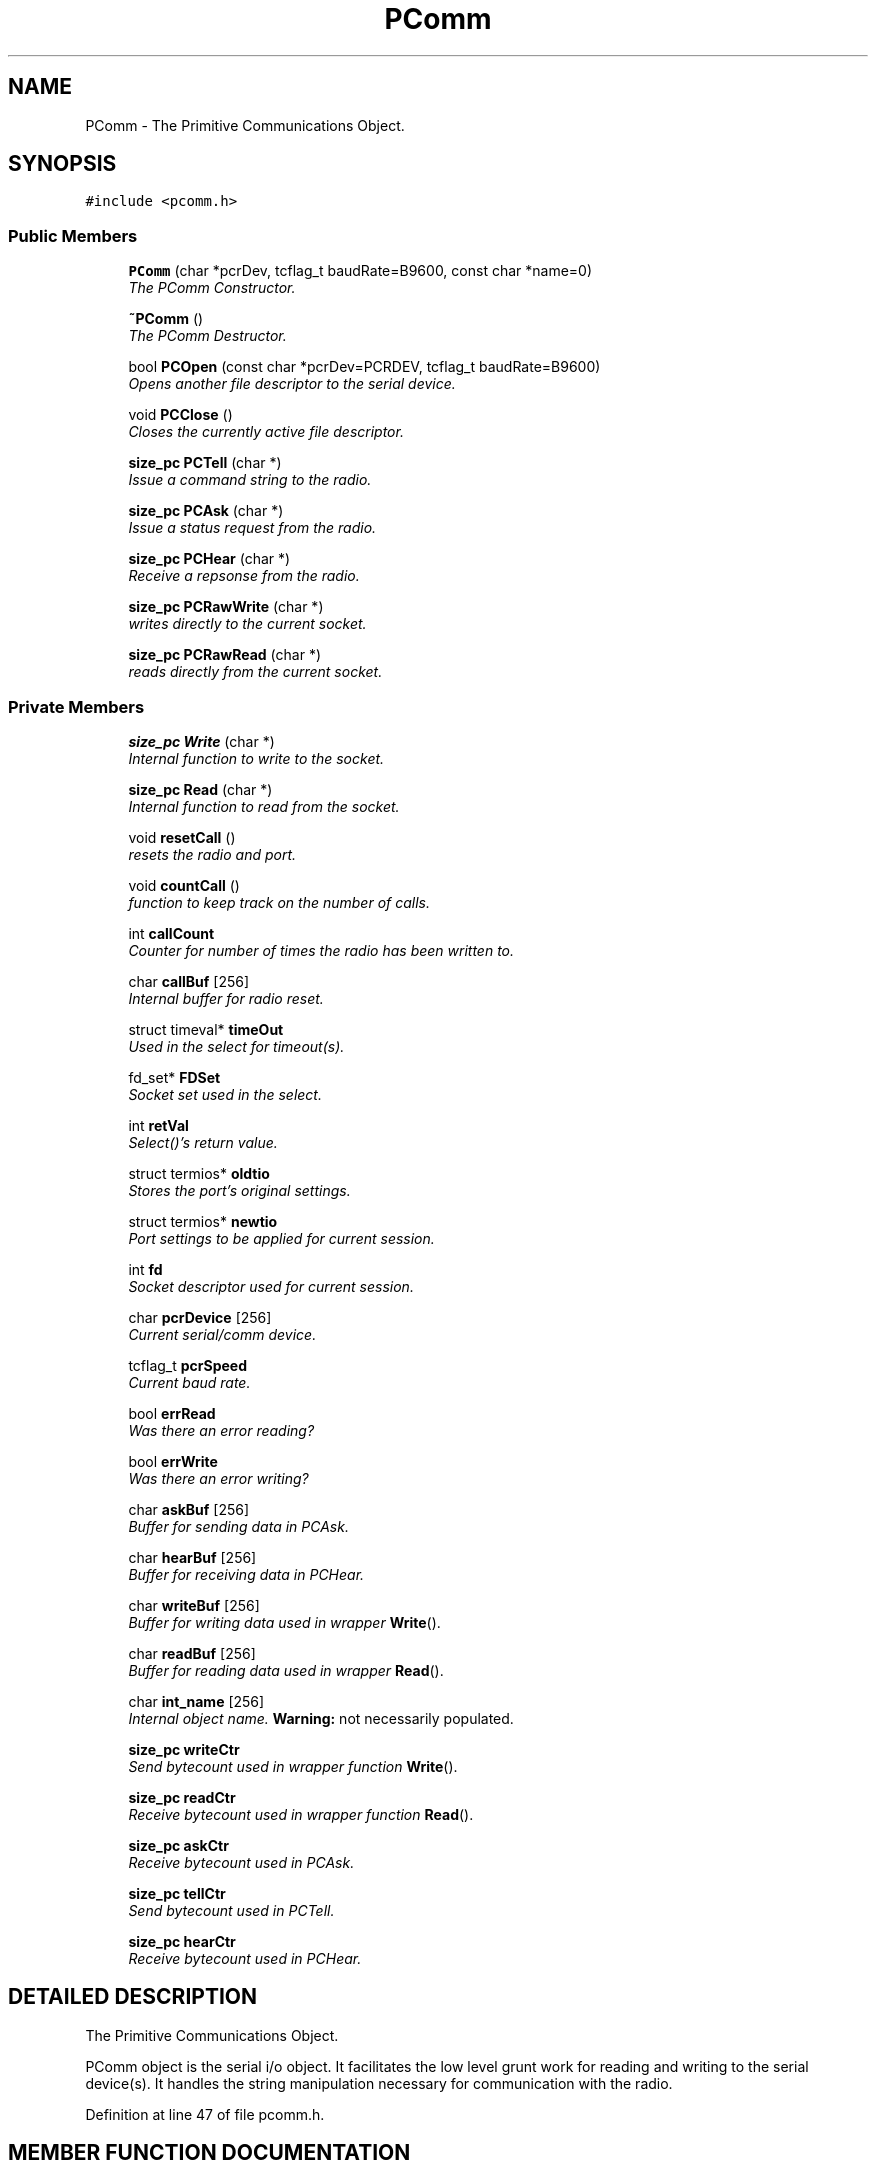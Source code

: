 .TH PComm 3 "17 Jan 2000" "Icom PCR-1000 Library" \" -*- nroff -*-
.ad l
.nh
.SH NAME
PComm \- The Primitive Communications Object. 
.SH SYNOPSIS
.br
.PP
\fC#include <pcomm.h>\fR
.PP
.SS Public Members

.in +1c
.ti -1c
.RI "\fBPComm\fR (char *pcrDev, tcflag_t baudRate=B9600, const char *name=0)"
.br
.RI "\fIThe PComm Constructor.\fR"
.PP
.in +1c

.ti -1c
.RI "\fB~PComm\fR ()"
.br
.RI "\fIThe PComm Destructor.\fR"
.PP
.in +1c

.ti -1c
.RI "bool \fBPCOpen\fR (const char *pcrDev=PCRDEV, tcflag_t baudRate=B9600)"
.br
.RI "\fIOpens another file descriptor to the serial device.\fR"
.PP
.in +1c

.ti -1c
.RI "void \fBPCClose\fR ()"
.br
.RI "\fICloses the currently active file descriptor.\fR"
.PP
.in +1c

.ti -1c
.RI "\fBsize_pc\fR \fBPCTell\fR (char *)"
.br
.RI "\fIIssue a command string to the radio.\fR"
.PP
.in +1c

.ti -1c
.RI "\fBsize_pc\fR \fBPCAsk\fR (char *)"
.br
.RI "\fIIssue a status request from the radio.\fR"
.PP
.in +1c

.ti -1c
.RI "\fBsize_pc\fR \fBPCHear\fR (char *)"
.br
.RI "\fIReceive a repsonse from the radio.\fR"
.PP
.in +1c

.ti -1c
.RI "\fBsize_pc\fR \fBPCRawWrite\fR (char *)"
.br
.RI "\fIwrites directly to the current socket.\fR"
.PP
.in +1c

.ti -1c
.RI "\fBsize_pc\fR \fBPCRawRead\fR (char *)"
.br
.RI "\fIreads directly from the current socket.\fR"
.PP

.in -1c
.SS Private Members

.in +1c
.ti -1c
.RI "\fBsize_pc\fR \fBWrite\fR (char *)"
.br
.RI "\fIInternal function to write to the socket.\fR"
.PP
.in +1c

.ti -1c
.RI "\fBsize_pc\fR \fBRead\fR (char *)"
.br
.RI "\fIInternal function to read from the socket.\fR"
.PP
.in +1c

.ti -1c
.RI "void \fBresetCall\fR ()"
.br
.RI "\fIresets the radio and port.\fR"
.PP
.in +1c

.ti -1c
.RI "void \fBcountCall\fR ()"
.br
.RI "\fIfunction to keep track on the number of calls.\fR"
.PP
.in +1c

.ti -1c
.RI "int \fBcallCount\fR"
.br
.RI "\fICounter for number of times the radio has been written to.\fR"
.PP
.in +1c

.ti -1c
.RI "char \fBcallBuf\fR [256]"
.br
.RI "\fIInternal buffer for radio reset.\fR"
.PP
.in +1c

.ti -1c
.RI "struct timeval* \fBtimeOut\fR"
.br
.RI "\fIUsed in the select for timeout(s).\fR"
.PP
.in +1c

.ti -1c
.RI "fd_set* \fBFDSet\fR"
.br
.RI "\fISocket set used in the select.\fR"
.PP
.in +1c

.ti -1c
.RI "int \fBretVal\fR"
.br
.RI "\fISelect()'s return value.\fR"
.PP
.in +1c

.ti -1c
.RI "struct termios* \fBoldtio\fR"
.br
.RI "\fIStores the port's original settings.\fR"
.PP
.in +1c

.ti -1c
.RI "struct termios* \fBnewtio\fR"
.br
.RI "\fIPort settings to be applied for current session.\fR"
.PP
.in +1c

.ti -1c
.RI "int \fBfd\fR"
.br
.RI "\fISocket descriptor used for current session.\fR"
.PP
.in +1c

.ti -1c
.RI "char \fBpcrDevice\fR [256]"
.br
.RI "\fICurrent serial/comm device.\fR"
.PP
.in +1c

.ti -1c
.RI "tcflag_t \fBpcrSpeed\fR"
.br
.RI "\fICurrent baud rate.\fR"
.PP
.in +1c

.ti -1c
.RI "bool \fBerrRead\fR"
.br
.RI "\fIWas there an error reading?\fR"
.PP
.in +1c

.ti -1c
.RI "bool \fBerrWrite\fR"
.br
.RI "\fIWas there an error writing?\fR"
.PP
.in +1c

.ti -1c
.RI "char \fBaskBuf\fR [256]"
.br
.RI "\fIBuffer for sending data in PCAsk.\fR"
.PP
.in +1c

.ti -1c
.RI "char \fBhearBuf\fR [256]"
.br
.RI "\fIBuffer for receiving data in PCHear.\fR"
.PP
.in +1c

.ti -1c
.RI "char \fBwriteBuf\fR [256]"
.br
.RI "\fIBuffer for writing data used in wrapper \fBWrite\fR().\fR"
.PP
.in +1c

.ti -1c
.RI "char \fBreadBuf\fR [256]"
.br
.RI "\fIBuffer for reading data used in wrapper \fBRead\fR().\fR"
.PP
.in +1c

.ti -1c
.RI "char \fBint_name\fR [256]"
.br
.RI "\fIInternal object name. \fBWarning:\fR not necessarily populated.\fR"
.PP
.in +1c

.ti -1c
.RI "\fBsize_pc\fR \fBwriteCtr\fR"
.br
.RI "\fISend bytecount used in wrapper function \fBWrite\fR().\fR"
.PP
.in +1c

.ti -1c
.RI "\fBsize_pc\fR \fBreadCtr\fR"
.br
.RI "\fIReceive bytecount used in wrapper function \fBRead\fR().\fR"
.PP
.in +1c

.ti -1c
.RI "\fBsize_pc\fR \fBaskCtr\fR"
.br
.RI "\fIReceive bytecount used in PCAsk.\fR"
.PP
.in +1c

.ti -1c
.RI "\fBsize_pc\fR \fBtellCtr\fR"
.br
.RI "\fISend bytecount used in PCTell.\fR"
.PP
.in +1c

.ti -1c
.RI "\fBsize_pc\fR \fBhearCtr\fR"
.br
.RI "\fIReceive bytecount used in PCHear.\fR"
.PP

.in -1c
.SH DETAILED DESCRIPTION
.PP 
The Primitive Communications Object.
.PP
PComm object is the serial i/o object. It facilitates the low level grunt work for reading and writing to the serial device(s). It handles the string manipulation necessary for communication with the radio. 
.PP
Definition at line 47 of file pcomm.h.
.SH MEMBER FUNCTION DOCUMENTATION
.PP 
.SS PComm::PComm (char * pcrDev, tcflag_t baudRate = B9600, const char * name = 0)
.PP
The PComm Constructor.
.PP
\fBParameters: \fR
.in +1c
.TP
\fB\fIpcrDev\fR\fR name of device to be opened (char string) 
.TP
\fB\fIbaudRate\fR\fR speed of device to be opened 
.TP
\fB\fIname\fR\fR internal object name (for your use)
.PP
This is the easiest way to open the serial device for communications with the radio. If the serial device cannot be opened for processing the object will abort with a -1 status code to the operating system.
.PP
You must send it at least the device name which is to be opened as the first argument. Optionally, you can send it an initial \fIbaudrate\fR and an internal object \fIname.\fR 
.SS PComm::~PComm ()
.PP
The PComm Destructor.
.PP
Destroys the object, and closes any open file descriptors to the serial device. It also restores any old (initial) settings to the serial device. 
.PP
Definition at line 62 of file pcomm.cpp.
.SS PComm::PCOpen (const char * pcrDev = PCRDEV, tcflag_t baudRate = B9600)
.PP
Opens another file descriptor to the serial device.
.PP
\fBParameters: \fR
.in +1c
.TP
\fB\fIpcrDev\fR\fR Serial port device to be opened. 
.TP
\fB\fIbaudRate\fR\fR Initial serial speed.
.PP
Opens a file descriptor to the device \fIpcrDev\fR (which is by default your system's PCRDEV define) at the speed \fIbaudRate\fR (which is by default as delinated in your termios.h set to 9600 baud).
.PP
\fBWarning:\fR You can only call this as long as the object is alive. If you do destry the object remember to call this function only after setting up the port configuration correctly.
.PP
\fBReturns: \fR
.in +1c
true or false based on success value. 
.PP
Definition at line 79 of file pcomm.cpp.
.SS PComm::PCClose ()
.PP
Closes the currently active file descriptor.
.PP
Used in conjunction with PCOpen(...) so that you can release and regain the socket after an initialization procedure. 
.PP
Definition at line 173 of file pcomm.cpp.
.SS PComm::PCTell (char * mesg)
.PP
Issue a command string to the radio.
.PP
\fBParameters: \fR
.in +1c
.TP
\fB\fImesg\fR\fR command string from \fBpcrdef.h\fR.
.PP
Sends a command to the radio via the custom made wrapper function \fBWrite\fR() . This doesnt really alter the message at all for reading and writing to the radio.
.PP
\fBReturns: \fR
.in +1c
number of bytes actually written gets returned, or (-1) on error.
.PP
\fBSee also: \fR
.in +1c
\fBpcrdef.h\fR 
.PP
Definition at line 194 of file pcomm.cpp.
.SS PComm::PCAsk (char * mesg)
.PP
Issue a status request from the radio.
.PP
\fBParameters: \fR
.in +1c
.TP
\fB\fImesg\fR\fR a query command string
.PP
This function makes sure that mesg isnt empty, as well as making sure that mesg is two bytes long. Any queries sent to the radio should be the header of the information requested to be returned.
.PP
It then zero's out the ask buffer, and copies the message into the ask buffer. Then it concatenates the PCRQST command terminator, and calls \fBWrite\fR() sending it the ask buffer.
.PP
\fBReturns: \fR
.in +1c
the number of bytes asked minus the PCRQST command terminator.
.PP
\fBSee also: \fR
.in +1c
\fBPCRQST\fR() \fBpcrdef.h\fR 
.PP
Definition at line 217 of file pcomm.cpp.
.SS PComm::PCHear (char * mesg)
.PP
Receive a repsonse from the radio.
.PP
\fBParameters: \fR
.in +1c
.TP
\fB\fImesg\fR\fR a character string long enough to hold a reply
.PP
This function makes sure that mesg is pointing to a valid address (ie: is malloc'd) then it zero's out the message string and hearBuffer. It then calls \fBRead\fR()... remembering the number of bytes read, it cuts out the end-of-command marker read in (CR-LF) and copies what it heard into the message string.
.PP
If the radio kept spitting out LF chars, it checks for the err bool.
.PP
\fBReturns: \fR
.in +1c
the number of bytes read, or -1 on err.
.PP
\fBSee also: \fR
.in +1c
\fBpcrdef.h\fR 
.PP
Definition at line 251 of file pcomm.cpp.
.SS PComm::PCRawWrite (char * mesg)
.PP
writes directly to the current socket.
.PP
\fBParameters: \fR
.in +1c
.TP
\fB\fImesg\fR\fR the character string which it will write
.PP
Sends a command directly to the socket without any preprocessing
.PP
\fBReturns: \fR
.in +1c
number of bytes actually written
.PP
\fBSee also: \fR
.in +1c
\fBpcrdef.h\fR \fBPCRawRead\fR(char *mesg) 
.PP
Definition at line 304 of file pcomm.cpp.
.SS PComm::PCRawRead (char * mesg)
.PP
reads directly from the current socket.
.PP
\fBParameters: \fR
.in +1c
.TP
\fB\fImesg\fR\fR malloc'd char string big enough to hold a reply
.PP
Reads directly from the socket without any preprocessing
.PP
\fBReturns: \fR
.in +1c
number of bytes read. 
.PP
\fBSee also: \fR
.in +1c
\fBpcrdef.h\fR \fBPCRawWrite\fR(char *mesg) 
.PP
Definition at line 337 of file pcomm.cpp.
.SS PComm::Write (char * submesg)\fC [private]\fR
.PP
Internal function to write to the socket.
.PP
\fBParameters: \fR
.in +1c
.TP
\fB\fIsubmesg\fR\fR character string to write out to
.PP
sends a command to the radio/socket.
.PP
It zero's out the internal class's write buffer, and copies the message passed in called submesg into the write buffer. It appends the special end-of-command marker to the write buffer, and exec's write(). Select() is used to see if we are ready to write to the socket in the FDSet.
.PP
\fBReturns: \fR
.in +1c
what was actually written minus two. Since the minus two is to account for the end-of-command marker. On error we return -2
.PP
\fBSee also: \fR
.in +1c
\fBRead\fR() 
.PP
Definition at line 370 of file pcomm.cpp.
.SS PComm::Read (char * submesg)\fC [private]\fR
.PP
Internal function to read from the socket.
.PP
\fBParameters: \fR
.in +1c
.TP
\fB\fIsubmesg\fR\fR a character string long enough to hold data
.PP
It reset's the read counter, and loopbreaker. The read counter keeps track of the number of bytes read in. The loop breaker makes sure that read doesnt get stuck reading New Lines from the radio for ever and ever. Since we are ignoring newlines when we read. The radio has a tendency of sending newlines even when it has nothing to say.
.PP
it executes read() into the internal variable read buffer, and increments the loop breaker. If the number of bytes read is greater than 1, then some useful data was read in... no need to re-loop. When good data is read, it is copied into the submesg string from the read buffer. Select() will determine if the socket in FDSet is ready to read data.
.PP
\fBReturns: \fR
.in +1c
If after five times, the read() read in anything less than 1, then break, and set errRead to true, while returning the number of bytes read. If after five seconds fd says that it's still not ready, then it will return, setting the read counter to a negative value.
.PP
\fBSee also: \fR
.in +1c
\fBWrite\fR() 
.PP
Definition at line 416 of file pcomm.cpp.
.SS PComm::resetCall ()\fC [private]\fR
.PP
resets the radio and port.
.PP
This function reset's the radio and the port when called. It is necessary to reset the radio after a certain number of read() and write()'s. In this case we have made it after 200 write() calls.
.PP
It closes the port, and reopens the port. Zero's out the call buffer, and copy's the poweron/ecmd command strings into the call buffer. It then select()'s to see if we are ready to write to the buffer. After which it writes to the radio to tell it, that we are back online and want it to come up. Then it bzero's the call buffer and reads what the radio has to say. It loops in that mode if it received only one character of data (the radio likes to send nothing but newlines sometimes) AND the number of loops is less than 10. We dont want to get stuck there.
.PP
\fBWarning:\fR this function is necessary for the radio to operate properly under the manual update mode. If you override this function make sure to run the radio in auto-update mode.
.PP
\fBSee also: \fR
.in +1c
\fBcountCall\fR() 
.PP
Definition at line 496 of file pcomm.cpp.
.SS PComm::countCall ()\fC [private]\fR
.PP
function to keep track on the number of calls.
.PP
this function keeps track of the number of calls that were sent to the radio before the last reset. it calls \fBresetCall\fR() every 200 calls, otherwise it increments the call count.
.PP
\fBSee also: \fR
.in +1c
\fBresetCall\fR() 
.PP
Definition at line 564 of file pcomm.cpp.
.SH MEMBER DATA DOCUMENTATION
.PP 
.SS int PComm::callCount\fC [private]\fR
.PP
Counter for number of times the radio has been written to.
.PP
Definition at line 68 of file pcomm.h.
.SS char PComm::callBuf[256]\fC [private]\fR
.PP
Internal buffer for radio reset.
.PP
Definition at line 70 of file pcomm.h.
.SS struct timeval* PComm::timeOut\fC [private]\fR
.PP
Used in the select for timeout(s).
.PP
Definition at line 73 of file pcomm.h.
.SS fd_set* PComm::FDSet\fC [private]\fR
.PP
Socket set used in the select.
.PP
Definition at line 75 of file pcomm.h.
.SS int PComm::retVal\fC [private]\fR
.PP
Select()'s return value.
.PP
Definition at line 77 of file pcomm.h.
.SS struct termios* PComm::oldtio\fC [private]\fR
.PP
Stores the port's original settings.
.PP
Definition at line 79 of file pcomm.h.
.SS struct termios* PComm::newtio\fC [private]\fR
.PP
Port settings to be applied for current session.
.PP
Definition at line 81 of file pcomm.h.
.SS int PComm::fd\fC [private]\fR
.PP
Socket descriptor used for current session.
.PP
Definition at line 83 of file pcomm.h.
.SS char PComm::pcrDevice[256]\fC [private]\fR
.PP
Current serial/comm device.
.PP
Definition at line 85 of file pcomm.h.
.SS tcflag_t PComm::pcrSpeed\fC [private]\fR
.PP
Current baud rate.
.PP
Definition at line 87 of file pcomm.h.
.SS bool PComm::errRead\fC [private]\fR
.PP
Was there an error reading?
.PP
Definition at line 90 of file pcomm.h.
.SS bool PComm::errWrite\fC [private]\fR
.PP
Was there an error writing?
.PP
Definition at line 92 of file pcomm.h.
.SS char PComm::askBuf[256]\fC [private]\fR
.PP
Buffer for sending data in PCAsk.
.PP
Definition at line 94 of file pcomm.h.
.SS char PComm::hearBuf[256]\fC [private]\fR
.PP
Buffer for receiving data in PCHear.
.PP
Definition at line 96 of file pcomm.h.
.SS char PComm::writeBuf[256]\fC [private]\fR
.PP
Buffer for writing data used in wrapper \fBWrite\fR().
.PP
Definition at line 98 of file pcomm.h.
.SS char PComm::readBuf[256]\fC [private]\fR
.PP
Buffer for reading data used in wrapper \fBRead\fR().
.PP
Definition at line 100 of file pcomm.h.
.SS char PComm::int_name[256]\fC [private]\fR
.PP
Internal object name. \fBWarning:\fR not necessarily populated.
.PP
Definition at line 102 of file pcomm.h.
.SS \fBsize_pc\fR PComm::writeCtr\fC [private]\fR
.PP
Send bytecount used in wrapper function \fBWrite\fR().
.PP
Definition at line 104 of file pcomm.h.
.SS \fBsize_pc\fR PComm::readCtr\fC [private]\fR
.PP
Receive bytecount used in wrapper function \fBRead\fR().
.PP
Definition at line 106 of file pcomm.h.
.SS \fBsize_pc\fR PComm::askCtr\fC [private]\fR
.PP
Receive bytecount used in PCAsk.
.PP
Definition at line 108 of file pcomm.h.
.SS \fBsize_pc\fR PComm::tellCtr\fC [private]\fR
.PP
Send bytecount used in PCTell.
.PP
Definition at line 110 of file pcomm.h.
.SS \fBsize_pc\fR PComm::hearCtr\fC [private]\fR
.PP
Receive bytecount used in PCHear.
.PP
Definition at line 112 of file pcomm.h.

.SH AUTHOR
.PP 
Generated automatically by Doxygen for Icom PCR-1000 Library from the source code.